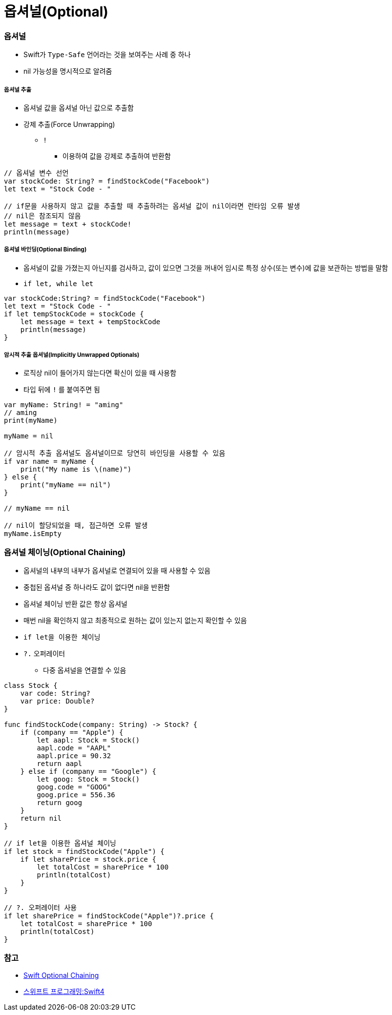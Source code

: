 = 옵셔널(Optional)

=== 옵셔널
* Swift가 `Type-Safe` 언어라는 것을 보여주는 사례 중 하나
* nil 가능성을 명시적으로 알려줌

===== 옵셔널 추출
* 옵셔널 값을 옵셔널 아닌 값으로 추출함
* 강제 추출(Force Unwrapping)
** `!` 
*** 이용하여 값을 강제로 추출하여 반환함
    
[source, swift]    
----
// 옵셔널 변수 선언
var stockCode: String? = findStockCode("Facebook")
let text = "Stock Code - "

// if문을 사용하지 않고 값을 추출할 때 추출하려는 옵셔널 값이 nil이라면 런타임 오류 발생
// nil은 참조되지 않음
let message = text + stockCode!
println(message)
----

===== 옵셔널 바인딩(Optional Binding)
* 옵셔널이 값을 가졌는지 아닌지를 검사하고, 값이 있으면 그것을 꺼내어 임시로 특정 상수(또는 변수)에 값을 보관하는 방법을 말함
* `if let, while let` 

[source, swift]    
----
var stockCode:String? = findStockCode("Facebook")
let text = "Stock Code - "
if let tempStockCode = stockCode {
    let message = text + tempStockCode
    println(message)
}
----

===== 암시적 추출 옵셔널(Implicitly Unwrapped Optionals)
* 로직상 nil이 들어가지 않는다면 확신이 있을 때 사용함
* 타입 뒤에 `!` 를 붙여주면 됨

[source, swift]    
----
var myName: String! = "aming"
// aming
print(myName)   

myName = nil

// 암시적 추출 옵셔널도 옵셔널이므로 당연히 바인딩을 사용할 수 있음
if var name = myName {
    print("My name is \(name)")
} else {
    print("myName == nil")
}

// myName == nil

// nil이 할당되었을 때, 접근하면 오류 발생
myName.isEmpty   
----

=== 옵셔널 체이닝(Optional Chaining)
* 옵셔널의 내부의 내부가 옵셔널로 연결되어 있을 때 사용할 수 있음
* 중첩된 옵셔널 증 하나라도 값이 없다면 nil을 반환함
* 옵셔널 체이닝 반환 값은 항상 옵셔널
* 매번 nil을 확인하지 않고 최종적으로 원하는 값이 있는지 없는지 확인할 수 있음
* `if let을 이용한 체이닝`
* `?.` 오퍼레이터
** 다중 옵셔널을 연결할 수 있음

[source, swift]    
----
class Stock {
    var code: String?
    var price: Double?
}

func findStockCode(company: String) -> Stock? {
    if (company == "Apple") {
        let aapl: Stock = Stock()
        aapl.code = "AAPL"
        aapl.price = 90.32
        return aapl
    } else if (company == "Google") {
        let goog: Stock = Stock()
        goog.code = "GOOG"
        goog.price = 556.36
        return goog
    }
    return nil
}

// if let을 이용한 옵셔널 체이닝
if let stock = findStockCode("Apple") {
    if let sharePrice = stock.price {
        let totalCost = sharePrice * 100
        println(totalCost)
    }
}

// ?. 오퍼레이터 사용
if let sharePrice = findStockCode("Apple")?.price {
    let totalCost = sharePrice * 100
    println(totalCost)
}
----

=== 참고
* https://developer.apple.com/library/content/documentation/Swift/Conceptual/Swift_Programming_Language/OptionalChaining.html#//apple_ref/doc/uid/TP40014097-CH21-ID245[Swift Optional Chaining]
* http://www.kyobobook.co.kr/product/detailViewKor.laf?ejkGb=KOR&mallGb=KOR&barcode=9791162240052&orderClick=LAH&Kc=[스위프트 프로그래밍:Swift4]